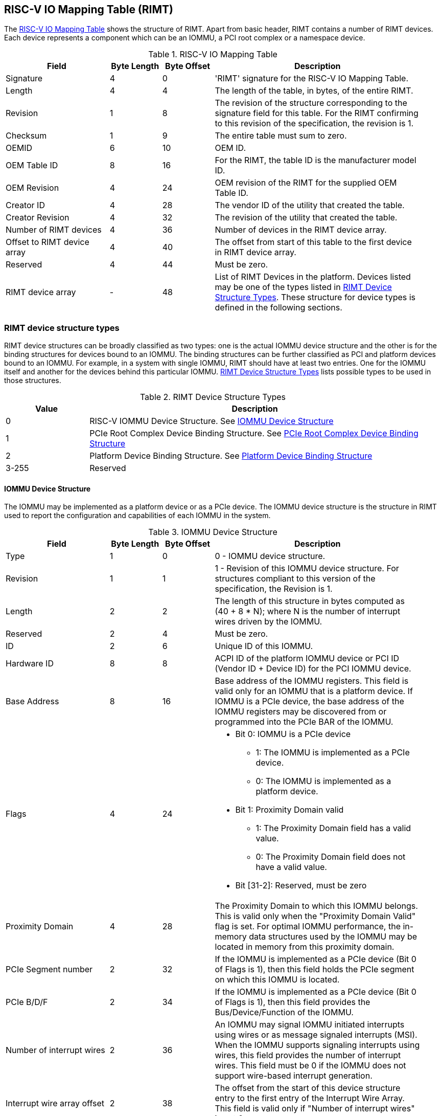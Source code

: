 == RISC-V IO Mapping Table (RIMT)

The <<rimt>> shows the structure of RIMT. Apart from basic header, RIMT contains a number of RIMT
devices. Each device represents a component which can be an IOMMU, a PCI root complex or a namespace
device.

.RISC-V IO Mapping Table
[[rimt]]
[cols="2,1,1,4", width=95%, options="header"]
|===
| *Field*                     | *Byte Length* | *Byte Offset* | *Description*
| Signature                   | 4             | 0             | 'RIMT' signature for the RISC-V IO
                                                                Mapping Table.
| Length                      | 4             | 4             | The length of the table, in bytes,
                                                                of the entire RIMT.
| Revision                    | 1             | 8             | The revision of the structure
                                                                corresponding to the signature field
                                                                for this table. For the RIMT
                                                                confirming to this revision of the
                                                                specification, the revision is 1.
| Checksum                    | 1             | 9             | The entire table must sum to zero.
| OEMID                       | 6             | 10            | OEM ID.
| OEM Table ID                | 8             | 16            | For the RIMT, the table ID is the
                                                                manufacturer model ID.
| OEM Revision                | 4             | 24            | OEM revision of the RIMT for the
                                                                supplied OEM Table ID.
| Creator ID                  | 4             | 28            | The vendor ID of the utility that
                                                                created the table.
| Creator Revision            | 4             | 32            | The revision of the utility that
                                                                created the table.
| Number of RIMT devices      | 4             | 36            | Number of devices in the RIMT device
                                                                array.
| Offset to RIMT device array | 4             | 40            | The offset from start of this table
                                                                to the first device in RIMT device
                                                                array.
| Reserved                    | 4             | 44            | Must be zero.
| RIMT device array           | -             | 48            | List of RIMT Devices in the
                                                                platform. Devices listed may be one
                                                                of the types listed in
                                                                <<rimt_device_structure>>. These
                                                                structure for device types is
                                                                defined in the following sections.
|===

=== RIMT device structure types
RIMT device structures can be broadly classified as two types: one is the actual IOMMU device
structure and the other is for the binding structures for devices bound to an IOMMU. The binding
structures can be further classified as PCI and platform devices bound to an IOMMU. For example,
in a system with single IOMMU, RIMT should have at least two entries. One for the IOMMU itself
and another for the devices behind this particular IOMMU. <<rimt_device_structure>> lists possible
types to be used in those structures.

.RIMT Device Structure Types
[[rimt_device_structure]]
[cols="1,4", width=95%, options="header"]
|===
| *Value* | *Description*
| 0       | RISC-V IOMMU Device Structure. See <<iommu_device_structure>>
| 1       | PCIe Root Complex Device Binding Structure. See <<rc_device_structure>>
| 2       | Platform Device Binding Structure. See <<platform_device_structure>>
| 3-255   | Reserved
|===

==== IOMMU Device Structure
The IOMMU may be implemented as a platform device or as a PCIe device. The IOMMU device structure is
the structure in RIMT used to report the configuration and capabilities of each IOMMU in the system.

.IOMMU Device Structure
[[iommu_device_structure]]
[cols="2,1,1,4", width=95%, options="header"]
|===
| *Field*                    | *Byte Length* | *Byte Offset* | *Description*
| Type                       | 1             | 0             | 0 - IOMMU device structure.
| Revision                   | 1             | 1             | 1 - Revision of this IOMMU
                                                               device structure. For structures
                                                               compliant to this version of the
                                                               specification, the Revision is 1.
| Length                     | 2             | 2             | The length of this structure in bytes
                                                               computed as (40 + 8 * N); where N is
                                                               the number of interrupt wires driven
                                                               by the IOMMU.
| Reserved                   | 2             | 4             | Must be zero.
| ID                         | 2             | 6             | Unique ID of this IOMMU.
| Hardware ID                | 8             | 8             | ACPI ID of the platform IOMMU device
                                                               or PCI ID (Vendor ID + Device ID) for
                                                               the PCI IOMMU device.
| Base Address               | 8             | 16            | Base address of the IOMMU registers.
                                                               This field is valid only for an IOMMU
                                                               that is a platform device. If IOMMU
                                                               is a PCIe device, the base address of
                                                               the IOMMU registers may be discovered
                                                               from or programmed into the PCIe BAR
                                                               of the IOMMU.
| Flags                      | 4             | 24
a|

* Bit 0: IOMMU is a PCIe device
** 1: The IOMMU is implemented as a PCIe device.
** 0: The IOMMU is implemented as a platform device.

* Bit 1: Proximity Domain valid
** 1: The Proximity Domain field has a valid value.
** 0: The Proximity Domain field does not have a valid value.

* Bit [31-2]: Reserved, must be zero

| Proximity Domain            | 4            | 28            | The Proximity Domain to which this
                                                               IOMMU belongs. This is valid only
                                                               when the "Proximity Domain Valid"
                                                               flag is set. For optimal IOMMU
                                                               performance, the in-memory data
                                                               structures used by the IOMMU may be
                                                               located in memory from this proximity
                                                               domain.
| PCIe Segment number         | 2            | 32            | If the IOMMU is implemented as a PCIe
                                                               device (Bit 0 of Flags is 1), then
                                                               this field holds the PCIe segment on
                                                               which this IOMMU is located.
| PCIe B/D/F                  | 2            | 34            | If the IOMMU is implemented as a PCIe
                                                               device (Bit 0 of Flags is 1), then
                                                               this field provides the
                                                               Bus/Device/Function of the IOMMU.
| Number of interrupt wires   | 2            | 36            | An IOMMU may signal IOMMU initiated
                                                               interrupts using wires or as message
                                                               signaled interrupts (MSI). When the
                                                               IOMMU supports signaling interrupts
                                                               using wires, this field provides the
                                                               number of interrupt wires. This field
                                                               must be 0 if the IOMMU does not
                                                               support wire-based interrupt
                                                               generation.
| Interrupt wire array offset | 2            | 38            | The offset from the start of this
                                                               device structure entry to the first
                                                               entry of the Interrupt Wire Array.
                                                               This field is valid only if "Number
                                                               of interrupt wires" is not 0.
4+|List of interrupt wires.
| Interrupt wire Array        | 8 * N        | 40            | Array of Interrupt Wire Structures.
                                                               See <<interrupt_wire_structure>>.
|===

.Interrupt Wire Structure
[[interrupt_wire_structure]]
[cols="2,1,1,4", width=95%, options="header"]
|===
| *Field*          | *Byte Length* | *Byte Offset* | *Description*
| Interrupt Number | 4             | 0             | Interrupt wire number. This should be a Global System Interrupt (GSI) number.
| Flags            | 4             | 4
a|

* Bit 0: Interrupt Mode
** 0: Edge Triggered.
** 1: Level Triggered.

* Bit 1: Interrupt Polarity
** 0: Active Low.
** 1: Active High.

* Bit [31-2]: Reserved, must be zero

|===

==== PCIe Root Complex Device Binding Structure
The PCIe root complex device binding structure is the logical PCIe root complex which can be used to
represent an entire physical root complex, an RCiEP/set of RCiEPs, a standalone PCIe device or the
hierarchy below a PCIe host bridge.

.PCIe Root Complex Device Binding Structure
[[rc_device_structure]]
[cols="2,1,1,4", width=95%, options="header"]
|===
| *Field*                 | *Byte Length* | *Byte Offset* | *Description*
|Type                     | 1             | 0             | 1 - PCIe Root Complex device binding
                                                            structure.
|Revision                 | 1             | 1             | 1 - Revision of this structure. For
                                                            structures compliant to this version of
                                                            the specification, the Revision is 1.
|Length                   | 2             | 2             | The length of this structure computed as
                                                            (20 + 20 * N).
|Reserved                 | 2             | 4             | Must be zero.
|ID                       | 2             | 6             | Unique ID. It can be simply the array
                                                            index in the RIMT devices array.
| Flags                   | 4             | 8
a|

* Bit 0: ATS support
** 0: ATS is not supported in this root complex.
** 1: ATS supported in this root complex.

* Bit 1: PRI support
** 0: PRI is not supported in this root complex.
** 1: PRI is supported in this root complex.

* Bit [31-2]: Reserved, must be zero

| Reserved                | 2             | 12            | Must be zero.
| PCIe Segment number     | 2             | 14            | The PCI segment number, as in MCFG and
                                                            as returned by _SEG method in the
                                                            ACPI namespace.
| ID mapping array offset | 2             | 16            | The offset from the start of this device
                                                            to the start of the ID mapping array.
| Number of ID mappings   | 2             | 18            | Number of elements in the ID mapping
                                                            array.
4+|List of ID mappings
| ID mapping array        | 16 * N        | 20            | Array of ID mapping structures. See
                                                            <<id_mapping_structure>>.
|===

The ID mapping structure provides information on how devices are connected to an IOMMU. The devices
may be natively identified by a source ID but the platform may use a remapped ID to identify
transactions from the device to the IOMMU. Each ID mapping array entry provides a mapping from a
range of source IDs to the corresponding device IDs that will be used at the input to the IOMMU.
See <<Mapping-Examples>> for example of ID mapping structures.

.ID Mapping Structure
[[id_mapping_structure]]
[cols="2,1,1,4", width=95%, options="header"]
|===
| *Field*                    | *Byte Length* | *Byte Offset* | *Description*
| Source ID Base             | 4             | 0             | The base of a range of source IDs
                                                               mapped by this entry to a range of
                                                               device IDs that will be used at input
                                                               to the IOMMU.
| Number of IDs              | 4             | 4             | Number of IDs in the range. The range
                                                               must include the IDs of devices that
                                                               may be enumerated later during OS
                                                               boot (For example, SR-IOV Virtual
                                                               Functions).
| Destination Device ID Base | 4             | 8             | The base of the destination ID range
                                                               as mapped by this entry.
| Destination IOMMU Offset   | 4             | 12            | The destination IOMMU with which the
                                                               these IDs are associated. This field
                                                               is the offset of the RISC-V IOMMU
                                                               device node to the start of the RIMT
                                                               table.
| Flags                      | 4             | 16
a|

* Bit 0: ATS Required
** 0: ATS does not need to be enabled for the device to function.
** 1: ATS needs to be enabled for the device to function.

* Bit 1: PRI Required
** 0: PRI does not need to be enabled for the device to function.
** 1: PRI needs to be enabled for the device to function.

* Bit [31-2]: Reserved, must be zero
|===

==== Platform Device Binding Structure
There may be non-PCIe platform devices which are enumerated using Differentiated System Description
Table(DSDT). These devices may have one or more source IDs in the mapping table, but they can have
its own scheme to define the source IDs. Hence, those source IDs can be unique within the ACPI
device only.

.Platform Device Binding Structure
[[platform_device_structure]]
[cols="2,1,1,4", width=95%, options="header"]
|===
| *Field*                 | *Byte Length* | *Byte Offset* | *Description*
| Type                    | 1             | 0             | 2 - Platform Device Binding Structure.
| Revision                | 1             | 1             | 1 - Revision of this structure.
| Length                  | 2             | 2             | The length of this structure
                                                            (12 + M + P + 20 * N).
| Reserved                | 2             | 4             | Must be zero.
| ID                      | 2             | 6             | Unique ID of this device.
| ID mapping array offset | 2             | 8             | The offset from the start of this device
                                                            to the start of the ID mapping array.
| Number of ID mappings   | 2             | 10            | Number of elements in the ID mapping array.
| Name                    | M             | 12            | Null terminated ASCII string. Full path
                                                            to the device object in the ACPI namespace.
| Padding                 | P             | 12 + M        | Padding is to 32-bit word-aligned.
4+|List of ID mappings.
| ID Mapping Array        | 20 * N        | 12 + M + P    | Array of ID mapping. See
                                                            <<id_mapping_structure>>.
|===
